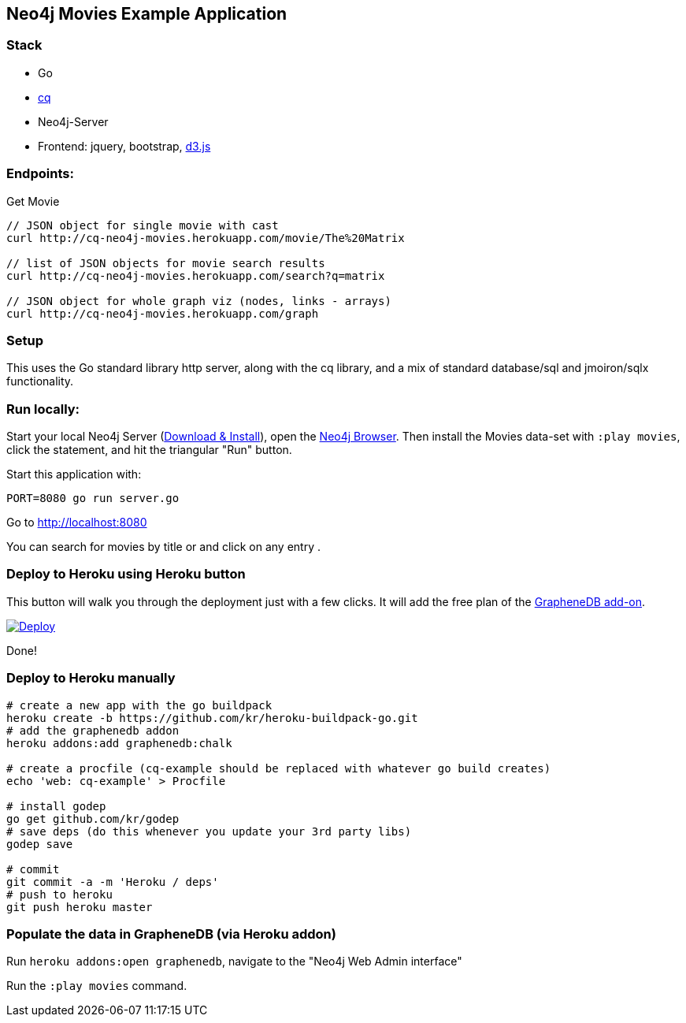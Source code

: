 == Neo4j Movies Example Application

=== Stack

* Go 
* https://github.com/go-cq/cq[cq]
* Neo4j-Server
* Frontend: jquery, bootstrap, http://d3js.org/[d3.js]

=== Endpoints:

Get Movie

----
// JSON object for single movie with cast
curl http://cq-neo4j-movies.herokuapp.com/movie/The%20Matrix

// list of JSON objects for movie search results
curl http://cq-neo4j-movies.herokuapp.com/search?q=matrix

// JSON object for whole graph viz (nodes, links - arrays)
curl http://cq-neo4j-movies.herokuapp.com/graph
----

=== Setup

This uses the Go standard library http server, along with the cq library, 
and a mix of standard database/sql and jmoiron/sqlx functionality.

=== Run locally:

Start your local Neo4j Server (http://neo4j.com/download[Download & Install]), open the http://localhost:7474[Neo4j Browser].
Then install the Movies data-set with `:play movies`, click the statement, and hit the triangular "Run" button.

Start this application with:

[source,shell]
----
PORT=8080 go run server.go
----

Go to http://localhost:8080

You can search for movies by title or and click on any entry .

=== Deploy to Heroku using Heroku button

This button will walk you through the deployment just with a few clicks. It will add the free plan of the link:https://addons.heroku.com/graphenedb[GrapheneDB add-on].

link:https://heroku.com/deploy[image:https://www.herokucdn.com/deploy/button.png[Deploy]]

Done!

=== Deploy to Heroku manually

[source,shell]
----
# create a new app with the go buildpack
heroku create -b https://github.com/kr/heroku-buildpack-go.git
# add the graphenedb addon
heroku addons:add graphenedb:chalk

# create a procfile (cq-example should be replaced with whatever go build creates)
echo 'web: cq-example' > Procfile

# install godep
go get github.com/kr/godep
# save deps (do this whenever you update your 3rd party libs)
godep save

# commit
git commit -a -m 'Heroku / deps'
# push to heroku 
git push heroku master
----

=== Populate the data in GrapheneDB (via Heroku addon)

Run `heroku addons:open graphenedb`, navigate to the "Neo4j Web Admin interface"

Run the `:play movies` command.
